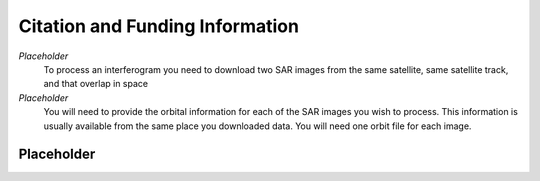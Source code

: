 .. index:: ! Citation_and_Funding_Information

********************************
Citation and Funding Information       
********************************

*Placeholder*
        To process an interferogram you need to download two SAR images from the
        same satellite, same satellite track, and that overlap in space

*Placeholder*
        You will need to provide the orbital information for each of the SAR images
        you wish to process. This information is usually available from the same place
        you downloaded data. You will need one orbit file for each image.
        

Placeholder 
-----------




